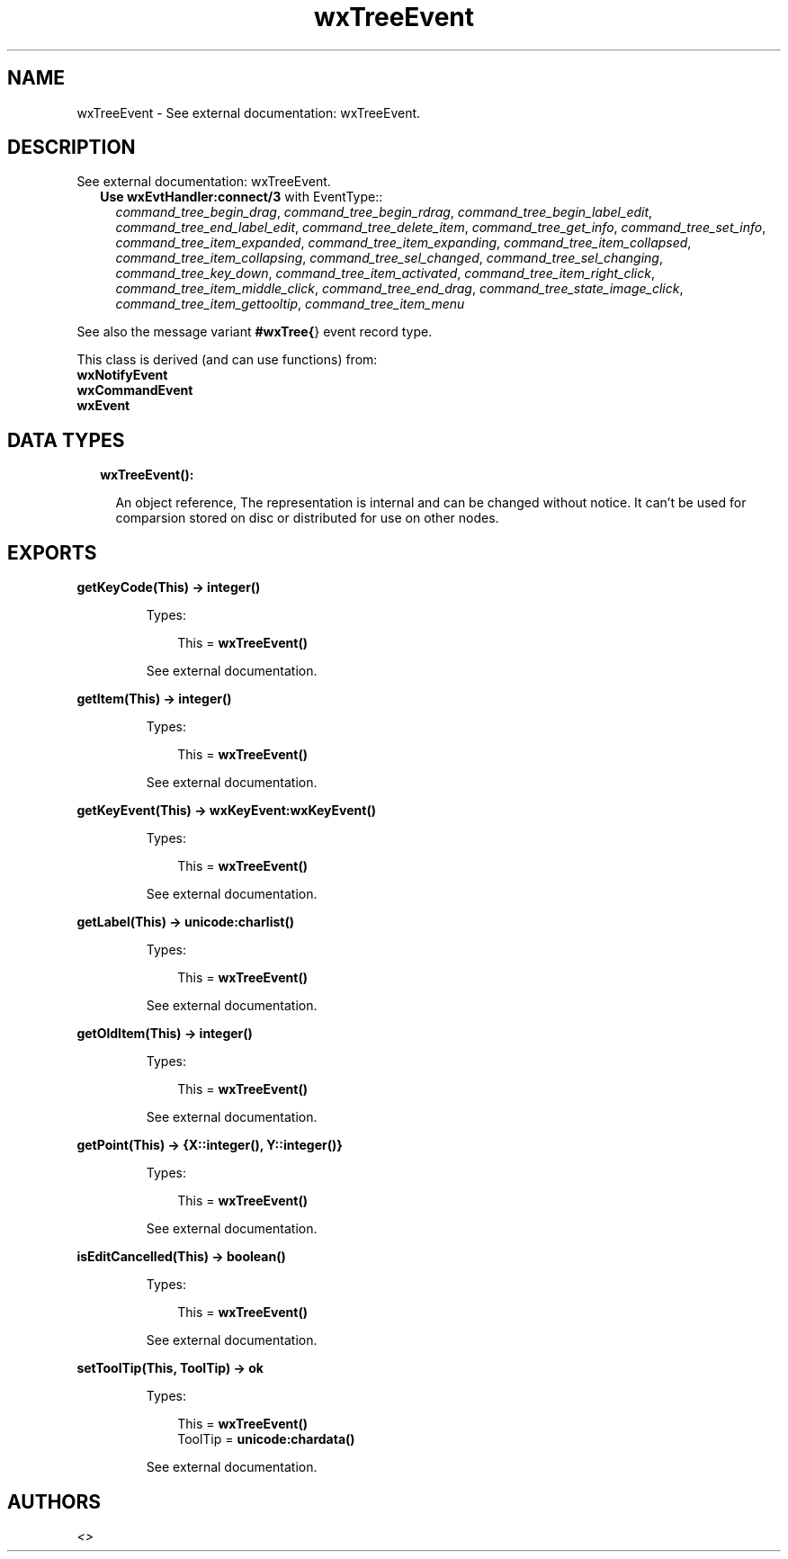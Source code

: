 .TH wxTreeEvent 3 "wx 1.8.3" "" "Erlang Module Definition"
.SH NAME
wxTreeEvent \- See external documentation: wxTreeEvent.
.SH DESCRIPTION
.LP
See external documentation: wxTreeEvent\&.
.RS 2
.TP 2
.B
Use \fBwxEvtHandler:connect/3\fR\& with EventType::
\fIcommand_tree_begin_drag\fR\&, \fIcommand_tree_begin_rdrag\fR\&, \fIcommand_tree_begin_label_edit\fR\&, \fIcommand_tree_end_label_edit\fR\&, \fIcommand_tree_delete_item\fR\&, \fIcommand_tree_get_info\fR\&, \fIcommand_tree_set_info\fR\&, \fIcommand_tree_item_expanded\fR\&, \fIcommand_tree_item_expanding\fR\&, \fIcommand_tree_item_collapsed\fR\&, \fIcommand_tree_item_collapsing\fR\&, \fIcommand_tree_sel_changed\fR\&, \fIcommand_tree_sel_changing\fR\&, \fIcommand_tree_key_down\fR\&, \fIcommand_tree_item_activated\fR\&, \fIcommand_tree_item_right_click\fR\&, \fIcommand_tree_item_middle_click\fR\&, \fIcommand_tree_end_drag\fR\&, \fIcommand_tree_state_image_click\fR\&, \fIcommand_tree_item_gettooltip\fR\&, \fIcommand_tree_item_menu\fR\&
.RE
.LP
See also the message variant \fB#wxTree{\fR\&} event record type\&.
.LP
This class is derived (and can use functions) from: 
.br
\fBwxNotifyEvent\fR\& 
.br
\fBwxCommandEvent\fR\& 
.br
\fBwxEvent\fR\& 
.SH "DATA TYPES"

.RS 2
.TP 2
.B
wxTreeEvent():

.RS 2
.LP
An object reference, The representation is internal and can be changed without notice\&. It can\&'t be used for comparsion stored on disc or distributed for use on other nodes\&.
.RE
.RE
.SH EXPORTS
.LP
.B
getKeyCode(This) -> integer()
.br
.RS
.LP
Types:

.RS 3
This = \fBwxTreeEvent()\fR\&
.br
.RE
.RE
.RS
.LP
See external documentation\&.
.RE
.LP
.B
getItem(This) -> integer()
.br
.RS
.LP
Types:

.RS 3
This = \fBwxTreeEvent()\fR\&
.br
.RE
.RE
.RS
.LP
See external documentation\&.
.RE
.LP
.B
getKeyEvent(This) -> \fBwxKeyEvent:wxKeyEvent()\fR\&
.br
.RS
.LP
Types:

.RS 3
This = \fBwxTreeEvent()\fR\&
.br
.RE
.RE
.RS
.LP
See external documentation\&.
.RE
.LP
.B
getLabel(This) -> \fBunicode:charlist()\fR\&
.br
.RS
.LP
Types:

.RS 3
This = \fBwxTreeEvent()\fR\&
.br
.RE
.RE
.RS
.LP
See external documentation\&.
.RE
.LP
.B
getOldItem(This) -> integer()
.br
.RS
.LP
Types:

.RS 3
This = \fBwxTreeEvent()\fR\&
.br
.RE
.RE
.RS
.LP
See external documentation\&.
.RE
.LP
.B
getPoint(This) -> {X::integer(), Y::integer()}
.br
.RS
.LP
Types:

.RS 3
This = \fBwxTreeEvent()\fR\&
.br
.RE
.RE
.RS
.LP
See external documentation\&.
.RE
.LP
.B
isEditCancelled(This) -> boolean()
.br
.RS
.LP
Types:

.RS 3
This = \fBwxTreeEvent()\fR\&
.br
.RE
.RE
.RS
.LP
See external documentation\&.
.RE
.LP
.B
setToolTip(This, ToolTip) -> ok
.br
.RS
.LP
Types:

.RS 3
This = \fBwxTreeEvent()\fR\&
.br
ToolTip = \fBunicode:chardata()\fR\&
.br
.RE
.RE
.RS
.LP
See external documentation\&.
.RE
.SH AUTHORS
.LP

.I
<>